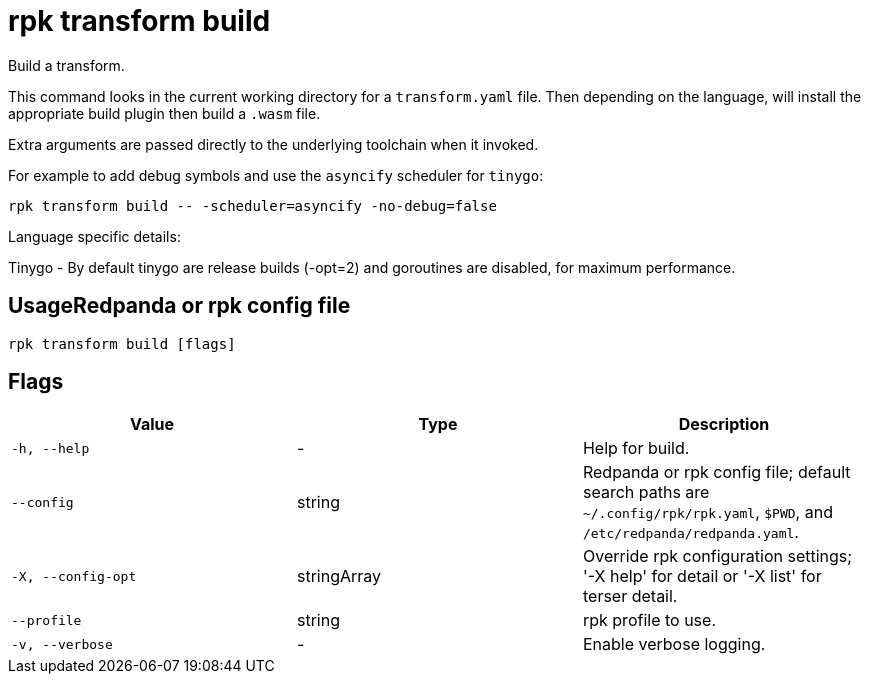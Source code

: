 = rpk transform build
:description: rpk transform build

Build a transform.

This command looks in the current working directory for a `transform.yaml` file. Then depending on the language, will install the appropriate build plugin then build a `.wasm` file.

Extra arguments are passed directly to the underlying toolchain when it invoked.

For example to add debug symbols and use the `asyncify` scheduler for `tinygo`:

[,bash]
----
rpk transform build -- -scheduler=asyncify -no-debug=false
----

Language specific details:

Tinygo - By default tinygo are release builds (-opt=2) and goroutines are disabled, for maximum performance.

== UsageRedpanda or rpk config file

[,bash]
----
rpk transform build [flags]
----

== Flags

[cols="1m,1a,2a]
|===
|*Value* |*Type* |*Description*

|`-h, --help` |- |Help for build.

|`--config` |string |Redpanda or rpk config file; default search paths are `~/.config/rpk/rpk.yaml`, `$PWD`, and `/etc/redpanda/redpanda.yaml`.

|`-X, --config-opt` |stringArray |Override rpk configuration settings; '-X help' for detail or '-X list' for terser detail.

|`--profile` |string |rpk profile to use.

|`-v, --verbose` |- |Enable verbose logging.
|===